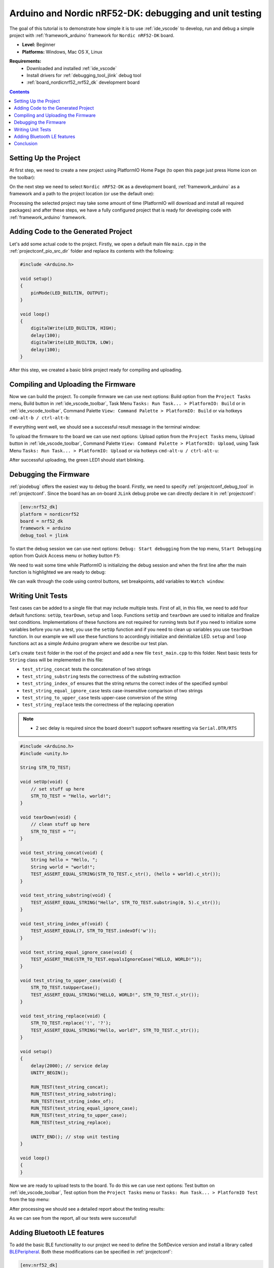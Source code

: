 ..  Copyright 2014-present PlatformIO <contact@platformio.org>
    Licensed under the Apache License, Version 2.0 (the "License");
    you may not use this file except in compliance with the License.
    You may obtain a copy of the License at
       http://www.apache.org/licenses/LICENSE-2.0
    Unless required by applicable law or agreed to in writing, software
    distributed under the License is distributed on an "AS IS" BASIS,
    WITHOUT WARRANTIES OR CONDITIONS OF ANY KIND, either express or implied.
    See the License for the specific language governing permissions and
    limitations under the License.

.. _tutorial_nordicnrf52_arduino_debugging_unit_testing:

Arduino and Nordic nRF52-DK: debugging and unit testing
=======================================================

The goal of this tutorial is to demonstrate how simple it is to use :ref:`ide_vscode` to develop, run and debug a simple project with :ref:`framework_arduino` framework for ``Nordic nRF52-DK`` board.

* **Level:** Beginner
* **Platforms:** Windows, Mac OS X, Linux

**Requirements:**
    - Downloaded and installed :ref:`ide_vscode`
    - Install drivers for :ref:`debugging_tool_jlink` debug tool
    - :ref:`board_nordicnrf52_nrf52_dk` development board


.. contents:: Contents
    :local:

Setting Up the Project
----------------------

At first step, we need to create a new project using PlatformIO Home Page (to open this page just press Home icon on the toolbar):

.. image:: ../../_static/images/tutorials/nordicnrf52/arduino-debugging-unit-testing-1.png

On the next step we need to select ``Nordic nRF52-DK`` as a development board, :ref:`framework_arduino` as a framework and a path to the project location (or use the default one):

.. image:: ../../_static/images/tutorials/nordicnrf52/arduino-debugging-unit-testing-2.png

Processing the selected project may take some amount of time (PlatformIO will download and install all required packages)
and after these steps, we have a fully configured project that is ready for developing code with :ref:`framework_arduino` framework.

Adding Code to the Generated Project
------------------------------------

Let's add some actual code to the project. Firstly, we open a default main file ``main.cpp`` in the :ref:`projectconf_pio_src_dir` folder and replace its contents with the following:

.. code-block:: cpp

    #include <Arduino.h>

    void setup()
    {
        pinMode(LED_BUILTIN, OUTPUT);
    }

    void loop()
    {
        digitalWrite(LED_BUILTIN, HIGH);
        delay(100);
        digitalWrite(LED_BUILTIN, LOW);
        delay(100);
    }

.. image:: ../../_static/images/tutorials/nordicnrf52/arduino-debugging-unit-testing-3.png

After this step, we created a basic blink project ready for compiling and uploading.

Compiling and Uploading the Firmware
------------------------------------

Now we can build the project. To compile firmware we can use next options:
Build option from the ``Project Tasks`` menu, Build button in :ref:`ide_vscode_toolbar`, Task Menu ``Tasks: Run Task... > PlatformIO: Build`` or in :ref:`ide_vscode_toolbar`, Command Palette ``View: Command Palette > PlatformIO: Build`` or via hotkeys ``cmd-alt-b / ctrl-alt-b``:

.. image:: ../../_static/images/tutorials/nordicnrf52/arduino-debugging-unit-testing-4.png

If everything went well, we should see a successful result message in the terminal window:

.. image:: ../../_static/images/tutorials/nordicnrf52/arduino-debugging-unit-testing-5.png

To upload the firmware to the board we can use next options:
Upload option from the ``Project Tasks`` menu, Upload button in :ref:`ide_vscode_toolbar`, Command Palette ``View: Command Palette > PlatformIO: Upload``, using Task Menu ``Tasks: Run Task... > PlatformIO: Upload`` or via hotkeys ``cmd-alt-u / ctrl-alt-u``:

.. image:: ../../_static/images/tutorials/nordicnrf52/arduino-debugging-unit-testing-6.png

After successful uploading, the green LED1 should start blinking.

Debugging the Firmware
----------------------

:ref:`piodebug` offers the easiest way to debug the board. Firstly, we need to specify :ref:`projectconf_debug_tool` in :ref:`projectconf`. Since the board has an on-board ``JLink`` debug probe we can directly declare it in :ref:`projectconf`:

.. code-block:: ini

    [env:nrf52_dk]
    platform = nordicnrf52
    board = nrf52_dk
    framework = arduino
    debug_tool = jlink

To start the debug session we can use next options:
``Debug: Start debugging`` from the top menu, ``Start Debugging`` option from Quick Access menu or hotkey button ``F5``:

.. image:: ../../_static/images/tutorials/nordicnrf52/arduino-debugging-unit-testing-7.png

We need to wait some time while PlatformIO is initializing the debug session and when the first line after the main function is highlighted we are ready to debug:

.. image:: ../../_static/images/tutorials/nordicnrf52/arduino-debugging-unit-testing-8.png

We can walk through the code using control buttons, set breakpoints, add variables to ``Watch window``:

.. image:: ../../_static/images/tutorials/nordicnrf52/arduino-debugging-unit-testing-9.png

Writing Unit Tests
------------------

Test cases can be added to a single file that may include multiple tests. First of all, in this file, we need to add four default functions: ``setUp``, ``tearDown``, ``setup`` and ``loop``. Functions ``setUp`` and ``tearDown`` are used to initialize and finalize test conditions. Implementations of these functions are not required for running tests but if you need to initialize some variables before you run a test, you use the ``setUp`` function and if you need to clean up variables you use ``tearDown`` function. In our example we will use these functions to accordingly initialize and deinitialize LED.  ``setup`` and ``loop`` functions act as a simple Arduino program where we describe our test plan.

Let's create ``test`` folder in the root of the project and add a new file ``test_main.cpp`` to this folder. Next basic tests for ``String`` class will be implemented in this file:

* ``test_string_concat`` tests the concatenation of two strings
* ``test_string_substring`` tests the correctness of the substring extraction
* ``test_string_index_of`` ensures that the string returns the correct index of the specified symbol
* ``test_string_equal_ignore_case`` tests case-insensitive comparison of two strings
* ``test_string_to_upper_case`` tests upper-case conversion of the string
* ``test_string_replace`` tests the correctness of the replacing operation

.. note::
  * 2 sec delay is required since the board doesn't support software resetting via ``Serial.DTR/RTS``

.. code-block:: cpp

    #include <Arduino.h>
    #include <unity.h>

    String STR_TO_TEST;

    void setUp(void) {
        // set stuff up here
        STR_TO_TEST = "Hello, world!";
    }

    void tearDown(void) {
        // clean stuff up here
        STR_TO_TEST = "";
    }

    void test_string_concat(void) {
        String hello = "Hello, ";
        String world = "world!";
        TEST_ASSERT_EQUAL_STRING(STR_TO_TEST.c_str(), (hello + world).c_str());
    }

    void test_string_substring(void) {
        TEST_ASSERT_EQUAL_STRING("Hello", STR_TO_TEST.substring(0, 5).c_str());
    }

    void test_string_index_of(void) {
        TEST_ASSERT_EQUAL(7, STR_TO_TEST.indexOf('w'));
    }

    void test_string_equal_ignore_case(void) {
        TEST_ASSERT_TRUE(STR_TO_TEST.equalsIgnoreCase("HELLO, WORLD!"));
    }

    void test_string_to_upper_case(void) {
        STR_TO_TEST.toUpperCase();
        TEST_ASSERT_EQUAL_STRING("HELLO, WORLD!", STR_TO_TEST.c_str());
    }

    void test_string_replace(void) {
        STR_TO_TEST.replace('!', '?');
        TEST_ASSERT_EQUAL_STRING("Hello, world?", STR_TO_TEST.c_str());
    }

    void setup()
    {
        delay(2000); // service delay
        UNITY_BEGIN();

        RUN_TEST(test_string_concat);
        RUN_TEST(test_string_substring);
        RUN_TEST(test_string_index_of);
        RUN_TEST(test_string_equal_ignore_case);
        RUN_TEST(test_string_to_upper_case);
        RUN_TEST(test_string_replace);

        UNITY_END(); // stop unit testing
    }

    void loop()
    {
    }


Now we are ready to upload tests to the board. To do this we can use next options:
Test button on :ref:`ide_vscode_toolbar`, Test option from the ``Project Tasks`` menu or ``Tasks: Run Task... > PlatformIO Test`` from the top menu:

.. image:: ../../_static/images/tutorials/nordicnrf52/arduino-debugging-unit-testing-10.png

After processing we should see a detailed report about the testing results:

.. image:: ../../_static/images/tutorials/nordicnrf52/arduino-debugging-unit-testing-11.png

As we can see from the report, all our tests were successful!

Adding Bluetooth LE features
----------------------------

To add the basic BLE functionality to our project we need to define the SoftDevice version
and install a library called `BLEPeripheral <https://www.os-q.com/lib/show/259/BLEPeripheral>`_.
Both these modifications can be specified in :ref:`projectconf`:


.. code-block:: ini

    [env:nrf52_dk]
    platform = nordicnrf52
    board = nrf52_dk
    framework = arduino
    debug_tool = jlink
    ; SoftDevice version
    build_flags = -DNRF52_S132
    lib_deps =
      BLEPeripheral

Now let's create a basic application that can interact with other BLE devices (e.g phone)
For example, next code declares a BLE characteristic that controls the state of the LED1.

.. code-block:: cpp

    #include <Arduino.h>
    #include <SPI.h>
    #include <BLEPeripheral.h>

    BLEPeripheral ledPeripheral = BLEPeripheral();

    BLEService ledService = BLEService("19b10000e8f2537e4f6cd104768a1214");
    BLECharCharacteristic ledCharacteristic = BLECharCharacteristic("19b10001e8f2537e4f6cd104768a1214", BLERead | BLEWrite);

    void setup()
    {
      pinMode(LED_BUILTIN, OUTPUT);

      ledPeripheral.setAdvertisedServiceUuid(ledService.uuid());
      ledPeripheral.addAttribute(ledService);
      ledPeripheral.addAttribute(ledCharacteristic);
      ledPeripheral.setLocalName("Nordic NRF52 DK");
      ledPeripheral.begin();
    }

    void loop()
    {
      BLECentral central = ledPeripheral.central();

      if (central) {
        while (central.connected()) {
          if (ledCharacteristic.written()) {
            if (ledCharacteristic.value()) {
              digitalWrite(LED_BUILTIN, HIGH);
            }
            else{
              digitalWrite(LED_BUILTIN, LOW);
            }
          }
        }
      }
    }


Now we can compile and upload this program to the board as described in previous sections.
To verify that our application works as expected, we can use any Android smartphone with BLE feature and
`Nordic nRF Connect tool <https://play.google.com/store/apps/details?id=no.nordicsemi.android.mcp&hl=en>`_.

At first, we need to scan all advertising BLE devices and connect to the device called ``Nordic NRF52 DK``.
After a successful connection to the board, we should see one "Unknown Service" with one "Unknown Characteristic" fields:

.. image:: ../../_static/images/tutorials/nordicnrf52/arduino-debugging-unit-testing-12.png

To switch the LED on or off we just need write ``0`` or ``1`` as ``UINT8`` to the BLE characteristic:

.. image:: ../../_static/images/tutorials/nordicnrf52/arduino-debugging-unit-testing-13.png

Conclusion
----------

Now we have a project template for Nordic ``nRF52-DK`` board that we can use as a boilerplate for the next projects.
